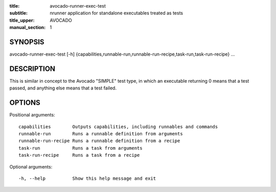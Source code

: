 :title: avocado-runner-exec-test
:subtitle: nrunner application for standalone executables treated as tests
:title_upper: AVOCADO
:manual_section: 1

SYNOPSIS
========

avocado-runner-exec-test [-h]
{capabilities,runnable-run,runnable-run-recipe,task-run,task-run-recipe} ...

DESCRIPTION
===========

This is similar in concept to the Avocado "SIMPLE" test type, in which an
executable returning 0 means that a test passed, and anything else means
that a test failed.

OPTIONS
=======

Positional arguments::

    capabilities        Outputs capabilities, including runnables and commands
    runnable-run        Runs a runnable definition from arguments
    runnable-run-recipe Runs a runnable definition from a recipe
    task-run            Runs a task from arguments
    task-run-recipe     Runs a task from a recipe

Optional arguments::

    -h, --help          Show this help message and exit
